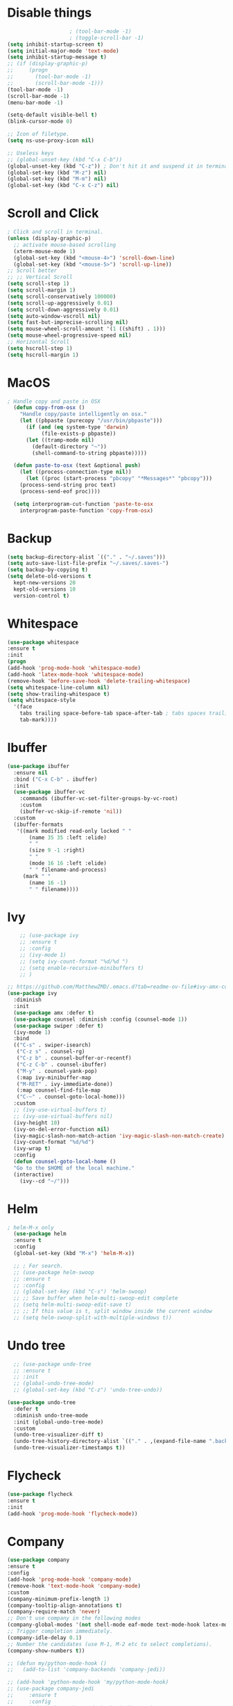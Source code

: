 #+STARTIP: overview
* Disable things
#+BEGIN_SRC emacs-lisp
					  ; (tool-bar-mode -1)
					  ; (toggle-scroll-bar -1)
  (setq inhibit-startup-screen t)
  (setq initial-major-mode 'text-mode)
  (setq inhibit-startup-message t)
  ;; (if (display-graphic-p)
  ;;     (progn
  ;;       (tool-bar-mode -1)
  ;;       (scroll-bar-mode -1)))
  (tool-bar-mode -1)
  (scroll-bar-mode -1)
  (menu-bar-mode -1)

  (setq-default visible-bell t)
  (blink-cursor-mode 0)

  ;; Icon of filetype.
  (setq ns-use-proxy-icon nil)

  ;; Useless keys
  ;; (global-unset-key (kbd "C-x C-b"))
  (global-unset-key (kbd "C-z")) ; Don't hit it and suspend it in terminal
  (global-set-key (kbd "M-z") nil)
  (global-set-key (kbd "M-m") nil)
  (global-set-key (kbd "C-x C-z") nil)
#+END_SRC
* Scroll and Click
#+BEGIN_SRC emacs-lisp
  ; Click and scroll in terminal.
  (unless (display-graphic-p)
    ;; activate mouse-based scrolling
    (xterm-mouse-mode 1)
    (global-set-key (kbd "<mouse-4>") 'scroll-down-line)
    (global-set-key (kbd "<mouse-5>") 'scroll-up-line))
  ;; Scroll better
  ;; ;; Vertical Scroll
  (setq scroll-step 1)
  (setq scroll-margin 1)
  (setq scroll-conservatively 100000)
  (setq scroll-up-aggressively 0.01)
  (setq scroll-down-aggressively 0.01)
  (setq auto-window-vscroll nil)
  (setq fast-but-imprecise-scrolling nil)
  (setq mouse-wheel-scroll-amount '(1 ((shift) . 1)))
  (setq mouse-wheel-progressive-speed nil)
  ;; Horizontal Scroll
  (setq hscroll-step 1)
  (setq hscroll-margin 1)

#+END_SRC
* MacOS
#+BEGIN_SRC emacs-lisp
; Handle copy and paste in OSX
  (defun copy-from-osx ()
    "Handle copy/paste intelligently on osx."
    (let ((pbpaste (purecopy "/usr/bin/pbpaste")))
      (if (and (eq system-type 'darwin)
	       (file-exists-p pbpaste))
	  (let ((tramp-mode nil)
		(default-directory "~"))
	    (shell-command-to-string pbpaste)))))

  (defun paste-to-osx (text &optional push)
    (let ((process-connection-type nil))
      (let ((proc (start-process "pbcopy" "*Messages*" "pbcopy")))
	(process-send-string proc text)
	(process-send-eof proc))))

  (setq interprogram-cut-function 'paste-to-osx
	interprogram-paste-function 'copy-from-osx)
#+END_SRC

* Backup
#+BEGIN_SRC emacs-lisp
  (setq backup-directory-alist `(("." . "~/.saves")))
  (setq auto-save-list-file-prefix "~/.saves/.saves-")
  (setq backup-by-copying t)
  (setq delete-old-versions t
    kept-new-versions 20
    kept-old-versions 10
    version-control t)
#+END_SRC

* Whitespace
#+BEGIN_SRC emacs-lisp
  (use-package whitespace
  :ensure t
  :init
  (progn
  (add-hook 'prog-mode-hook 'whitespace-mode)
  (add-hook 'latex-mode-hook 'whitespace-mode)
  (remove-hook 'before-save-hook 'delete-trailing-whitespace)
  (setq whitespace-line-column nil)
  (setq show-trailing-whitespace t)
  (setq whitespace-style
	'(face
	  tabs trailing space-before-tab space-after-tab ; tabs spaces trailing space-before-tab space-after-tab
	  tab-mark))))
#+END_SRC
* Ibuffer
#+BEGIN_SRC emacs-lisp
  (use-package ibuffer
    :ensure nil
    :bind ("C-x C-b" . ibuffer)
    :init
    (use-package ibuffer-vc
      :commands (ibuffer-vc-set-filter-groups-by-vc-root)
      :custom
      (ibuffer-vc-skip-if-remote 'nil))
    :custom
    (ibuffer-formats
     '((mark modified read-only locked " "
	     (name 35 35 :left :elide)
	     " "
	     (size 9 -1 :right)
	     " "
	     (mode 16 16 :left :elide)
	     " " filename-and-process)
       (mark " "
	     (name 16 -1)
	     " " filename))))
#+END_SRC

* Ivy
#+BEGIN_SRC emacs-lisp
      ;; (use-package ivy
      ;; :ensure t
      ;; :config
      ;; (ivy-mode 1)
      ;; (setq ivy-count-format "%d/%d ")
      ;; (setq enable-recursive-minibuffers t)
      ;; )

  ;; https://github.com/MatthewZMD/.emacs.d?tab=readme-ov-file#ivy-amx-counsel-swiper
  (use-package ivy
    :diminish
    :init
    (use-package amx :defer t)
    (use-package counsel :diminish :config (counsel-mode 1))
    (use-package swiper :defer t)
    (ivy-mode 1)
    :bind
    (("C-s" . swiper-isearch)
     ("C-z s" . counsel-rg)
     ("C-z b" . counsel-buffer-or-recentf)
     ("C-z C-b" . counsel-ibuffer)
     ("M-y" . counsel-yank-pop)
     (:map ivy-minibuffer-map
	 ("M-RET" . ivy-immediate-done))
     (:map counsel-find-file-map
	 ("C-~" . counsel-goto-local-home)))
    :custom
    ;; (ivy-use-virtual-buffers t)
    ;; (ivy-use-virtual-buffers nil)
    (ivy-height 10)
    (ivy-on-del-error-function nil)
    (ivy-magic-slash-non-match-action 'ivy-magic-slash-non-match-create)
    (ivy-count-format "%d/%d")
    (ivy-wrap t)
    :config
    (defun counsel-goto-local-home ()
	"Go to the $HOME of the local machine."
	(interactive)
      (ivy--cd "~/")))
#+END_SRC

* Helm
#+BEGIN_SRC emacs-lisp
; helm-M-x only
  (use-package helm
  :ensure t
  :config
  (global-set-key (kbd "M-x") 'helm-M-x))

  ;; ; For search.
  ;; (use-package helm-swoop
  ;; :ensure t
  ;; :config
  ;; (global-set-key (kbd "C-s") 'helm-swoop)
  ;; ;; Save buffer when helm-multi-swoop-edit complete
  ;; (setq helm-multi-swoop-edit-save t)
  ;; ;; If this value is t, split window inside the current window
  ;; (setq helm-swoop-split-with-multiple-windows t))
#+END_SRC

* Undo tree
#+BEGIN_SRC emacs-lisp
    ;; (use-package undo-tree
    ;; :ensure t
    ;; :init
    ;; (global-undo-tree-mode)
    ;; (global-set-key (kbd "C-z") 'undo-tree-undo))

  (use-package undo-tree
    :defer t
    :diminish undo-tree-mode
    :init (global-undo-tree-mode)
    :custom
    (undo-tree-visualizer-diff t)
    (undo-tree-history-directory-alist `(("." . ,(expand-file-name ".backup" user-emacs-directory))))
    (undo-tree-visualizer-timestamps t))
#+END_SRC

* Flycheck
#+BEGIN_SRC emacs-lisp
  (use-package flycheck
  :ensure t
  :init
  (add-hook 'prog-mode-hook 'flycheck-mode))
#+END_SRC
* Company
#+BEGIN_SRC emacs-lisp
  (use-package company
  :ensure t
  :config
  (add-hook 'prog-mode-hook 'company-mode)
  (remove-hook 'text-mode-hook 'company-mode)
  :custom
  (company-minimum-prefix-length 1)
  (company-tooltip-align-annotations t)
  (company-require-match 'never)
  ;; Don't use company in the following modes
  (company-global-modes '(not shell-mode eaf-mode text-mode-hook latex-mode-hook))
  ;; Trigger completion immediately.
  (company-idle-delay 0.1)
  ;; Number the candidates (use M-1, M-2 etc to select completions).
  (company-show-numbers t))

  ;; (defun my/python-mode-hook ()
  ;;   (add-to-list 'company-backends 'company-jedi))

  ;; (add-hook 'python-mode-hook 'my/python-mode-hook)
  ;; (use-package company-jedi
  ;;     :ensure t
  ;;     :config
  ;;     (add-hook 'python-mode-hook 'jedi:setup)
  ;;        )

  ;; (defun my/python-mode-hook ()
  ;;   (add-to-list 'company-backends 'company-jedi))

  ;; (add-hook 'python-mode-hook 'my/python-mode-hook)

#+END_SRC
* Spell check
#+BEGIN_SRC emacs-lisp
  (setq ispell-program-name "/usr/local/bin/hunspell")
  (setq ispell-hunspell-dict-paths-alist
  '(("en_US" "/Applications/dict-en-20230701_lo/en_US.aff")))
  (setq ispell-local-dictionary "en_US")
  (setq ispell-local-dictionary-alist
  ;; Please note the list `("-d" "en_US")` contains ACTUAL parameters passed to hunspell
  ;; You could use `("-d" "en_US,en_US-med")` to check with multiple dictionaries
  '(("en_US" "[[:alpha:]]" "[^[:alpha:]]" "[']" nil ("-d" "en_US") nil utf-8)))

  (global-set-key (kbd "C-c o") 'ispell-word)
  (add-hook 'prog-mode-hook 'flyspell-prog-mode)
  (add-hook 'text-mode-hook 'flyspell-mode)
  (add-hook 'org-mode-hook 'flyspell-mode)
  (add-hook 'latex-mode-hook 'flyspell-mode)
  ;; (setq ispell-program-name "/usr/local/bin/ispell")
#+END_SRC
* Yasnippet
#+BEGIN_SRC emacs-lisp
  (use-package yasnippet
    :diminish yas-minor-mode
    :init
    (use-package yasnippet-snippets :after yasnippet)
    :hook ((prog-mode LaTeX-mode org-mode markdown-mode) . yas-minor-mode)
    :bind
    ;; (:map yas-minor-mode-map ("C-c C-n" . yas-expand-from-trigger-key))
    (:map yas-keymap
	  (("TAB" . smarter-yas-expand-next-field)
	   ([(tab)] . smarter-yas-expand-next-field)))
    :config
    (yas-reload-all)
    (defun smarter-yas-expand-next-field ()
      "Try to `yas-expand' then `yas-next-field' at current cursor position."
      (interactive)
      (let ((old-point (point))
	    (old-tick (buffer-chars-modified-tick)))
	(yas-expand)
	(when (and (eq old-point (point))
		   (eq old-tick (buffer-chars-modified-tick)))
	  (ignore-errors (yas-next-field))))))
    ;; (use-package yasnippet
    ;; :ensure t
    ;; :init
    ;; (add-hook 'prog-mode-hook #'yas-minor-mode))
#+END_SRC

* Org
#+BEGIN_SRC emacs-lisp
  (add-hook 'org-mode-hook 'visual-line-mode)
  (add-hook 'org-mode-hook (lambda () (linum-mode -1)))
  (electric-indent-mode -1)
  ; Make tab work in Org-mode code block.
  (setq org-src-tab-acts-natively t)
  ; Highlight code block.
  (setq org-src-fontify-natively t)
  (add-hook 'latex-mode-hook 'visual-line-mode)
  ; (add-hook 'latex-mode-hook 'linum-relative-mode)
#+END_SRC
* Python
#+BEGIN_SRC emacs-lisp

  (use-package python-mode
    :ensure nil
    :after flycheck
    :mode "\\.py\\'"
    :custom
    (python-indent-offset 2)
    (flycheck-python-pycompile-executable "python3")
    (python-shell-interpreter "python3"))


    (setq py-python-command "python3")
    (setq python-shell-interpreter "python3")

    (use-package python-black
      :ensure t
      :config
      (add-hook 'python-mode-hook 'python-black-on-save-mode))

    (use-package py-isort
      :ensure t
      :config
      (add-hook 'before-save-hook 'py-isort-before-save))

      ;; (use-package elpy
      ;;   :ensure t
      ;;   :init
      ;;   (elpy-enable)
      ;;   (setq elpy-rpc-virtualenv-path 'current))

      ;; (use-package py-autopep8
      ;;   :ensure t
      ;;   :config
      ;;   (add-hook 'python-mode-hook 'py-autopep8-enable-on-save)
      ;;   (setq py-autopep8-options '("--max-line-length=80")))

      ;; (use-package virtualenvwrapper
      ;; :ensure t
      ;;   :config
      ;;   (venv-initialize-interactive-shells)
      ;;   (venv-initialize-eshell))
#+END_SRC
* Theme
#+BEGIN_SRC emacs-lisp
  ;; (use-package spacemacs-theme
  ;;   :defer t
  ;;   :init (load-theme 'spacemacs-light t))
  (use-package doom-themes
    :ensure t
    :config
    ;; Global settings (defaults)
    (setq doom-themes-enable-bold t    ; if nil, bold is universally disabled
	  doom-themes-enable-italic t) ; if nil, italics is universally disabled
    (if (display-graphic-p)
	(load-theme 'doom-ayu-light t)
      (load-theme 'doom-feather-light t)))
#+END_SRC
* Recentf
#+BEGIN_SRC emacs-lisp
(use-package recentf
  :ensure nil
  :hook (after-init . recentf-mode)
  :custom
  (recentf-auto-cleanup "05:00am")
  (recentf-max-saved-items 200)
  (recentf-exclude '((expand-file-name package-user-dir)
                     ".cache"
                     ".cask"
                     ".elfeed"
                     "bookmarks"
                     "cache"
                     "ido.*"
                     "persp-confs"
                     "recentf"
                     "undo-tree-hist"
                     "url"
                     "COMMIT_EDITMSG\\'")))

;; When buffer is closed, saves the cursor location
(save-place-mode 1)

;; Set history-length longer
(setq-default history-length 500)
#+END_SRC

* Dired
#+BEGIN_SRC emacs-lisp
(use-package dired
  :ensure nil
  :bind
  (("C-x C-j" . dired-jump))
  :custom
  ;; Always delete and copy recursively
  (dired-listing-switches "-lah")
  (dired-recursive-deletes 'always)
  (dired-recursive-copies 'always)
  ;; Auto refresh Dired, but be quiet about it
  (global-auto-revert-non-file-buffers t)
  (auto-revert-verbose nil)
  ;; Quickly copy/move file in Dired
  (dired-dwim-target t)
  ;; Move files to trash when deleting
  (delete-by-moving-to-trash t)
  ;; Load the newest version of a file
  (load-prefer-newer t)
  ;; Detect external file changes and auto refresh file
  (auto-revert-use-notify nil)
  (auto-revert-interval 3) ; Auto revert every 3 sec
  :config
  ;; Enable global auto-revert
  (global-auto-revert-mode t)
  ;; Reuse same dired buffer, to prevent numerous buffers while navigating in dired
  (put 'dired-find-alternate-file 'disabled nil)
  :hook
  (dired-mode . (lambda ()
                  (local-set-key (kbd "<mouse-2>") #'dired-find-alternate-file)
                  (local-set-key (kbd "RET") #'dired-find-alternate-file)
                  (local-set-key (kbd "^")
                                 (lambda () (interactive) (find-alternate-file ".."))))))
#+END_SRC
* Projectile
#+BEGIN_SRC emacs-lisp
(use-package projectile
  :ensure t
  :bind
  ("C-x p" . projectile-command-map)
  :custom
  (projectile-completion-system 'ivy)
  :config
  (projectile-mode 1)
  ;; Open dired on the directory when swtiching project.
  (setq projectile-switch-project-action #'projectile-dired)

  (setq projectile-indexing-method 'alien)
  (setq projectile-sort-order 'recently-active))
#+END_SRC
* Crux
#+BEGIN_SRC emacs-lisp
  (use-package crux
  :bind
  (("C-a" . crux-move-beginning-of-line)
     ("C-x 4 t" . crux-transpose-windows)
     ("C-x K" . crux-kill-other-buffers)
     ("C-k" . crux-smart-kill-line))
    :config
    (crux-with-region-or-buffer indent-region)
    (crux-with-region-or-buffer untabify)
    (crux-with-region-or-point-to-eol kill-ring-save)
    (defalias 'rename-file-and-buffer #'crux-rename-file-and-buffer))
#+END_SRC
* Smartparens
#+BEGIN_SRC emacs-lisp
  (use-package smartparens
    :hook (prog-mode . smartparens-mode)
    :diminish smartparens-mode
    :bind
    (:map smartparens-mode-map
	  ("C-M-f" . sp-forward-sexp)
	  ("C-M-b" . sp-backward-sexp)
	  ("C-M-a" . sp-backward-down-sexp)
	  ("C-M-e" . sp-up-sexp)
	  ("C-M-w" . sp-copy-sexp)
	  ("C-M-k" . sp-change-enclosing)
	  ("M-k" . sp-kill-sexp)
	  ("C-M-<backspace>" . sp-splice-sexp-killing-backward)
	  ("C-S-<backspace>" . sp-splice-sexp-killing-around)
	  ("C-]" . sp-select-next-thing-exchange))
    :custom
    (sp-escape-quotes-after-insert nil)
    :config
    ;; Stop pairing single quotes in elisp
    (sp-local-pair 'emacs-lisp-mode "'" nil :actions nil)
    (sp-local-pair 'org-mode "[" nil :actions nil))
#+END_SRC

* Shell
#+BEGIN_SRC emacs-lisp
  (setq explicit-shell-file-name "/bin/zsh")

  (use-package exec-path-from-shell
    :if (memq window-system '(mac ns x))
    :config
    (exec-path-from-shell-initialize))
#+END_SRC
* Tramp
#+BEGIN_SRC emacs-lisp
  (setq tramp-default-method "ssh")
#+END_SRC
* Column width
#+BEGIN_SRC emacs-lisp
  (setq-default display-fill-column-indicator-column 87) ; 88 linewidth
  (add-hook 'prog-mode-hook 'display-fill-column-indicator-mode)
  (add-hook 'latex-mode-hook 'display-fill-column-indicator-mode)
#+END_SRC
* Highlight indent
#+BEGIN_SRC emacs-lisp
  (use-package highlight-indent-guides
  :ensure t
  :init
  (add-hook 'prog-mode-hook 'highlight-indent-guides-mode)
  (setq highlight-indent-guides-method 'character)
  (setq highlight-indent-guides-auto-enabled nil))
  ;; (set-face-foreground 'highlight-indent-guides-character-face "#C0C0C0"))
#+END_SRC

* Highlight current word
#+BEGIN_SRC emacs-lisp
  (use-package highlight-symbol
  :ensure t
  :init
  (add-hook 'prog-mode-hook 'highlight-symbol-mode))
#+END_SRC

* Hightlight current line
#+BEGIN_SRC emacs-lisp
  (global-hl-line-mode +1)
    ;; (require 'hl-line)
    ;; (add-hook 'prog-mode-hook 'hl-line-mode)
  (set-face-background hl-line-face "#DCDCDC")

  ;; highlight only a single virtual line
  (setq hl-line-range-function
	'(lambda()
	   (save-excursion
	     (cons
	      (progn
		(beginning-of-visual-line)
		(point))
	      (progn
		(beginning-of-visual-line 2)
		(point))))))
#+END_SRC

* Aggressive indent
#+BEGIN_SRC emacs-lisp
  (use-package aggressive-indent
  :ensure t
  :config
  (global-aggressive-indent-mode 1))
#+END_SRC
* PATH
#+BEGIN_SRC emacs-lisp
  (use-package exec-path-from-shell
  :ensure t
  :config
  (exec-path-from-shell-initialize)
  )
#+END_SRC
* Beacon mode
#+BEGIN_SRC emacs-lisp
  (use-package beacon
  :ensure t
  :config
  (beacon-mode 1))
#+END_SRC
* Expand region
#+BEGIN_SRC emacs-lisp
  (use-package expand-region
  :ensure t
  :config
  (global-set-key (kbd "C-c =") 'er/expand-region))
#+END_SRC
* Winner
Restore previous window layouts.
#+BEGIN_SRC emacs-lisp
(use-package winner
  :ensure nil
  :custom
  (winner-boring-buffers
   '("*Completions*"
     "*Compile-Log*"
     "*inferior-lisp*"
     "*Fuzzy Completions*"
     "*Apropos*"
     "*Help*"
     "*cvs*"
     "*Buffer List*"
     "*Ibuffer*"
     "*esh command on file*"))
  :config
  (winner-mode 1))
#+END_SRC
* Ace Window
#+BEGIN_SRC emacs-lisp
(use-package ace-window
  :bind ("C-x C-o" . ace-window))
#+END_SRC
* UTF-8
#+BEGIN_SRC emacs-lisp
  (set-selection-coding-system 'utf-8)
  (prefer-coding-system 'utf-8)
  (set-language-environment "UTF-8")
  (set-default-coding-systems 'utf-8)
  (set-terminal-coding-system 'utf-8)
  (set-keyboard-coding-system 'utf-8)
  (setq locale-coding-system 'utf-8)
  ;; Treat clipboard input as UTF-8 string first; compound text next, etc.
  (when (display-graphic-p)
    (setq x-select-request-type '(UTF8_STRING COMPOUND_TEXT TEXT STRING)))
#+END_SRC
* Small configs
#+BEGIN_SRC emacs-lisp
  (fset 'yes-or-no-p 'y-or-n-p)
  (setq use-dialog-box nil)

  ;; Move the backup fies to user-emacs-directory/.backup
  (setq backup-directory-alist `(("." . ,(expand-file-name ".backup" user-emacs-directory))))

  ;; Ask before killing emacs
  (setq confirm-kill-emacs 'y-or-n-p)

  ;; Automatically kill all active processes when closing Emacs
  (setq confirm-kill-processes nil)

  ;; Turn Off Cursor Alarms
  (setq ring-bell-function 'ignore)

  ;; Show Keystrokes in Progress Instantly
  (setq echo-keystrokes 0.1)

  ;; Don't Lock Files
  (setq-default create-lockfiles nil)

  ;; ad-handle-definition warnings are generated when functions are redefined with `defadvice',
  ;; they are not helpful.
  (setq ad-redefinition-action 'accept)

  ;; Move Custom-Set-Variables to Different File
  (setq custom-file (concat user-emacs-directory "custom-set-variables.el"))
  (load custom-file 'noerror)

  ;; So Long mitigates slowness due to extremely long lines.
  ;; Currently available in Emacs master branch *only*!
  (when (fboundp 'global-so-long-mode)
    (global-so-long-mode))

  ;; Add a newline automatically at the end of the file upon save.
  (setq require-final-newline t)

  ;; Enable `erase-buffer' function
  (put 'erase-buffer 'disabled nil)

  ;; Don't put deleted word into the paste buffer.
  (defun my-delete-word (arg)
    "Delete characters forward until encountering the end of a word.
  With argument, do this that many times.
  This command does not push text to `kill-ring'."
    (interactive "p")
    (delete-region
     (point)
     (progn
       (forward-word arg)
       (point))))

  (defun my-backward-delete-word (arg)
    "Delete characters backward until encountering the beginning of a word.
  With argument, do this that many times.
  This command does not push text to `kill-ring'."
    (interactive "p")
    (my-delete-word (- arg)))
  (global-set-key (kbd "M-<DEL>") 'my-backward-delete-word)

  ;; Prevent down-arrow from adding empty lines to the bottom of the buffer
  (setq next-line-add-newlines nil)

  ;; Line numbers
  ;;  (global-linum-mode)
  (add-hook 'prog-mode-hook 'display-line-numbers-mode)
  ;; Display column numbers in modeline
  (column-number-mode 1)
  ;; (setq linum-relative-current-symbol "")

  (set-cursor-color "#404040")
  (setq-default cursor-type 'bar)

  (setq save-interprogram-paste-before-kill t)

  ;; Stop ivy from displaying recentf files.
  (setq ivy-use-virtual-buffers nil)

  ;; Visual line don't break the word
  (setq-default word-wrap t)

  ;; Automatically switch focus to newly splitted buffer
  (global-set-key "\C-x2" (lambda () (interactive)(split-window-vertically) (other-window 1)))
  (global-set-key "\C-x3" (lambda () (interactive)(split-window-horizontally) (other-window 1)))

  ;; ;; Paren match
  (add-hook 'prog-mode-hook 'show-paren-mode)

#+END_SRC
* Self-defined commands
#+BEGIN_SRC emacs-lisp
  ;; Auto-reload init files
  (defun reload-init-file ()
    (interactive)
    (load-file user-init-file))
  (global-set-key (kbd "C-c C-l") 'reload-init-file)    ; Reload .emacs file

  ;; Adjust font size like web browsers
  (global-set-key (kbd "C-=") #'text-scale-increase)
  (global-set-key (kbd "C-+") #'text-scale-increase)
  (global-set-key (kbd "C--") #'text-scale-decrease)

  ;; Save all buffers.
  (defun save-all-buffers ()
    "Instead of `save-buffer', save all opened buffers by calling `save-some-buffers' with ARG t."
    (interactive)
    (save-some-buffers t))
  (global-set-key (kbd "C-x C-s") nil)
  (global-set-key (kbd "C-x C-s") #'save-all-buffers)

  ;; Jump to visual line, not physical line
  (global-set-key (kbd "C-e") 'end-of-visual-line)
  (global-set-key (kbd "C-a") 'beginning-of-visual-line)

  ;; Make.
  (defun my-make-in-current-directory ()
    "Go to the current directory and run make."
    (interactive)
    (let ((default-directory (if (buffer-file-name)
				 (file-name-directory (buffer-file-name))
			       default-directory)))
      (compile "make; open *.pdf")))

  (global-set-key (kbd "C-c m") 'my-make-in-current-directory)

  ;; go to line
  (global-set-key (kbd "C-c g") 'goto-line)

  ;; redo
  (global-set-key (kbd "C-z") 'undo-tree-redo)

  ;; MiniBuffer Functions
  (defun abort-minibuffer-using-mouse ()
    "Abort the minibuffer when using the mouse."
    (when (and (>= (recursion-depth) 1) (active-minibuffer-window))
      (abort-recursive-edit)))

  (add-hook 'mouse-leave-buffer-hook 'abort-minibuffer-using-mouse)
  ;; keep the point out of the minibuffer
  (setq-default minibuffer-prompt-properties '(read-only t point-entered minibuffer-avoid-prompt face minibuffer-prompt))


  ;; Edit this file.
  (defun edit-configs ()
    "Opens the README.org file."
    (interactive)
    (find-file "~/.emacs.d/myinit.org"))

  (global-set-key (kbd "C-c e") #'edit-configs)

#+END_SRC
* Old
#+BEGIN_SRC emacs-lisp
; evil mode
;;(add-to-list 'load-path "~/.emacs.d/evil")
;; (require 'evil)
;;(evil-mode 1)
;; (evil-define-minor-mode-key 'motion 'visual-line-mode "j" 'evil-next-visual-line)
;; (evil-define-minor-mode-key 'motion 'visual-line-mode "k" 'evil-previous-visual-line)

;; Consider xx_xx in word
;; (add-hook 'prog-mode-hook #'(lambda () (modify-syntax-entry ?_ "w")))


; crux
;; (require 'crux)
;; (global-set-key (kbd "C-k") #'crux-smart-kill-line)

; helm.
;; (helm-mode -1)
;; (require 'helm)
;; (global-set-key (kbd "M-x") 'helm-M-x)
;; (global-set-key (kbd "C-x C-f") 'helm-find-files)
;; (with-eval-after-load 'helm
;;   (define-key helm-map (kbd "C-c p") 'ignore)
;;   (define-key helm-map (kbd "<tab>") 'helm-execute-persistent-action) ; rebind tab to run persistent action
;;   (define-key helm-map (kbd "C-i") 'helm-execute-persistent-action) ; make TAB works in terminal
;;   (define-key helm-map (kbd "C-z")  'helm-select-action))

;; For python, import path
;; (require 'exec-path-from-shell)
;; (exec-path-from-shell-copy-env "PATH")
;; (when (memq window-system '(mac ns x))
;;   (exec-path-from-shell-initialize))

; ace jump.
;; (autoload
;;   'ace-jump-mode
;;   "ace-jump-mode"
;;   "Emacs quick move minor mode"
;;   t)
;; (define-key global-map (kbd "C-c SPC") 'ace-jump-mode)

;; (require 'multiple-cursors)
;; (global-set-key (kbd "C-c C-c") 'mc/edit-lines)

; projectile
;; (require 'projectile)
;; (projectile-mode 1)
;; (define-key projectile-mode-map (kbd "C-c p") 'projectile-command-map)
;; (setq projectile-auto-discover nil)
;; (setq projectile-sort-order 'recentf)
;; (setq projectile-completion-system 'ivy)
;; (setq projectile-file-exists-remote-cache-expire nil)

;; (defun comment-or-uncomment-region-or-line ()
;;     "Comments or uncomments the region or the current line if there's no active region."
;;     (interactive)
;;     (let (beg end)
;;         (if (region-active-p)
;;             (setq beg (region-beginning) end (region-end))
;;             (setq beg (line-beginning-position) end (line-end-position)))
;;         (comment-or-uncomment-region beg end)
;;         (next-line)))
;; (global-set-key (kbd "M-;") 'comment-or-uncomment-region-or-line)

;; Deletes all the whitespace when you hit backspace or delete
;;#+BEGIN_SRC emacs-lisp
  ;; (use-package hungry-delete
  ;; :ensure t
  ;; :config
  ;; (global-hungry-delete-mode))
#+END_SRC
#+END_SRC

